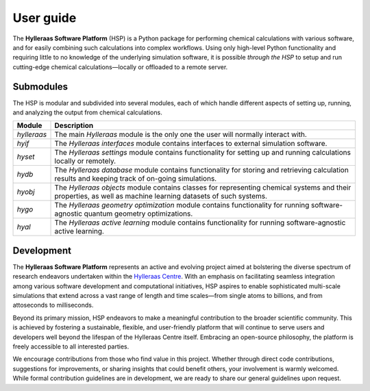 .. _user_guide:

**********
User guide
**********

The **Hylleraas Software Platform** (HSP) is a Python package for performing
chemical calculations with various software, and for easily combining such
calculations into complex workflows. Using only high-level Python functionality
and requiring little to no knowledge of the underlying simulation software, it
is possible *through the HSP* to setup and run cutting-edge chemical
calculations—locally or offloaded to a remote server.

Submodules
----------
The HSP is modular and subdivided into several modules, each of which handle
different aspects of setting up, running, and analyzing the output from
chemical calculations.

=============== ================================================================
Module          Description
=============== ================================================================
`hylleraas`     The main *Hylleraas* module is the only one the user will
                normally interact with.
`hyif`          The *Hylleraas interfaces* module contains interfaces to
                external simulation software.
`hyset`         The *Hylleraas settings* module contains functionality for
                setting up and running calculations locally or remotely.
`hydb`          The *Hylleraas database* module contains functionality for
                storing and retrieving calculation results and keeping track of
                on-going simulations.
`hyobj`         The *Hylleraas objects* module contains classes for
                representing chemical systems and their properties, as well as
                machine learning datasets of such systems.
`hygo`          The *Hylleraas geometry optimization* module contains
                functionality for running software-agnostic quantum geometry
                optimizations.
`hyal`          The *Hylleraas active learning* module contains functionality
                for running software-agnostic active learning.
=============== ================================================================

Development
-----------
The **Hylleraas Software Platform** represents an active and evolving project
aimed at bolstering the diverse spectrum of research endeavors undertaken
within the `Hylleraas Centre`_. With an emphasis on facilitating seamless
integration among various software development and computational initiatives,
HSP aspires to enable sophisticated multi-scale simulations that extend across
a vast range of length and time scales—from single atoms to billions, and from
attoseconds to milliseconds.

Beyond its primary mission, HSP endeavors to make a meaningful contribution to
the broader scientific community. This is achieved by fostering a sustainable,
flexible, and user-friendly platform that will continue to serve users and
developers well beyond the lifespan of the Hylleraas Centre itself. Embracing
an open-source philosophy, the platform is freely accessible to all interested
parties.

We encourage contributions from those who find value in this project. Whether
through direct code contributions, suggestions for improvements, or sharing
insights that could benefit others, your involvement is warmly welcomed. While
formal contribution guidelines are in development, we are ready to share our
general guidelines upon request.

.. _Hylleraas Centre: https://www.hylleraas.no/
